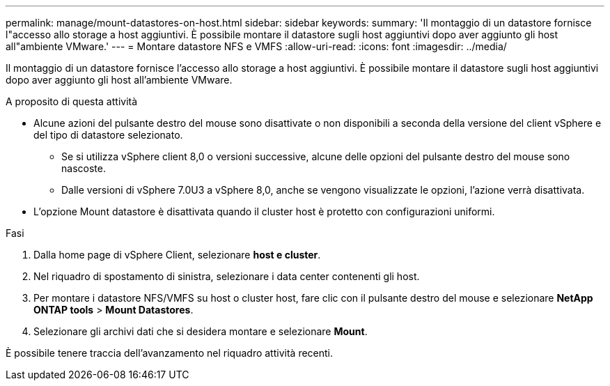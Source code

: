 ---
permalink: manage/mount-datastores-on-host.html 
sidebar: sidebar 
keywords:  
summary: 'Il montaggio di un datastore fornisce l"accesso allo storage a host aggiuntivi. È possibile montare il datastore sugli host aggiuntivi dopo aver aggiunto gli host all"ambiente VMware.' 
---
= Montare datastore NFS e VMFS
:allow-uri-read: 
:icons: font
:imagesdir: ../media/


[role="lead"]
Il montaggio di un datastore fornisce l'accesso allo storage a host aggiuntivi. È possibile montare il datastore sugli host aggiuntivi dopo aver aggiunto gli host all'ambiente VMware.

.A proposito di questa attività
* Alcune azioni del pulsante destro del mouse sono disattivate o non disponibili a seconda della versione del client vSphere e del tipo di datastore selezionato.
+
** Se si utilizza vSphere client 8,0 o versioni successive, alcune delle opzioni del pulsante destro del mouse sono nascoste.
** Dalle versioni di vSphere 7.0U3 a vSphere 8,0, anche se vengono visualizzate le opzioni, l'azione verrà disattivata.


* L'opzione Mount datastore è disattivata quando il cluster host è protetto con configurazioni uniformi.


.Fasi
. Dalla home page di vSphere Client, selezionare *host e cluster*.
. Nel riquadro di spostamento di sinistra, selezionare i data center contenenti gli host.
. Per montare i datastore NFS/VMFS su host o cluster host, fare clic con il pulsante destro del mouse e selezionare *NetApp ONTAP tools* > *Mount Datastores*.
. Selezionare gli archivi dati che si desidera montare e selezionare *Mount*.


È possibile tenere traccia dell'avanzamento nel riquadro attività recenti.
